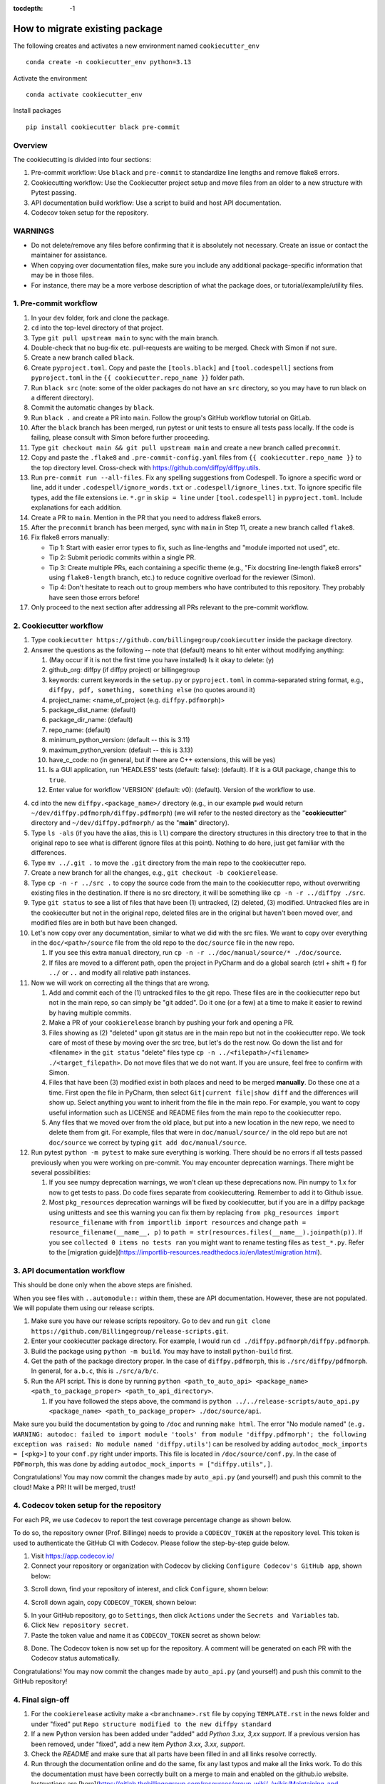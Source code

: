 :tocdepth: -1

.. index:: cookiecutter_guide
    
===============================
How to migrate existing package
===============================

The following creates and activates a new environment named ``cookiecutter_env`` ::

        conda create -n cookiecutter_env python=3.13

Activate the environment ::

        conda activate cookiecutter_env

Install packages ::

        pip install cookiecutter black pre-commit

Overview
--------

The cookiecutting is divided into four sections:

1. Pre-commit workflow: Use ``black`` and ``pre-commit`` to standardize line lengths and remove flake8 errors.

2. Cookiecutting workflow: Use the Cookiecutter project setup and move files from an older to a new structure with Pytest passing.

3. API documentation build workflow: Use a script to build and host API documentation.

4. Codecov token setup for the repository.

WARNINGS
--------

- Do not delete/remove any files before confirming that it is absolutely not necessary. Create an issue or contact the maintainer for assistance.

- When copying over documentation files, make sure you include any additional package-specific information that may be in those files.

- For instance, there may be a more verbose description of what the package does, or tutorial/example/utility files.


1. Pre-commit workflow
----------------------

1. In your ``dev`` folder, fork and clone the package.

2. ``cd`` into the top-level directory of that project.

3. Type ``git pull upstream main`` to sync with the main branch.

4. Double-check that no bug-fix etc. pull-requests are waiting to be merged. Check with Simon if not sure.

5. Create a new branch called ``black``.

6. Create ``pyproject.toml``. Copy and paste the ``[tools.black]`` and ``[tool.codespell]`` sections from ``pyproject.toml`` in the ``{{ cookiecutter.repo_name }}`` folder path.

7. Run ``black src`` (note: some of the older packages do not have an ``src`` directory, so you may have to run black on a different directory).

8. Commit the automatic changes by ``black``.

9. Run ``black .`` and create a PR into ``main``. Follow the group's GitHub workflow tutorial on GitLab.

10. After the ``black`` branch has been merged, run pytest or unit tests to ensure all tests pass locally. If the code is failing, please consult with Simon before further proceeding.

11. Type ``git checkout main && git pull upstream main`` and create a new branch called ``precommit``.

12. Copy and paste the ``.flake8`` and ``.pre-commit-config.yaml`` files from ``{{ cookiecutter.repo_name }}`` to the top directory level. Cross-check with https://github.com/diffpy/diffpy.utils.

13. Run ``pre-commit run --all-files``. Fix any spelling suggestions from Codespell. To ignore a specific word or line, add it under  ``.codespell/ignore_words.txt`` or ``.codespell/ignore_lines.txt``. To ignore specific file types, add the file extensions i.e. ``*.gr`` in ``skip = line`` under ``[tool.codespell]`` in ``pyproject.toml``. Include explanations for each addition.

14. Create a PR to ``main``. Mention in the PR that you need to address flake8 errors.

15. After the ``precommit`` branch has been merged, sync with ``main`` in Step 11, create a new branch called ``flake8``.

16. Fix flake8 errors manually:

    - Tip 1: Start with easier error types to fix, such as line-lengths and "module imported not used", etc.

    - Tip 2: Submit periodic commits within a single PR.

    - Tip 3: Create multiple PRs, each containing a specific theme (e.g., "Fix docstring line-length flake8 errors" using ``flake8-length`` branch, etc.) to reduce cognitive overload for the reviewer (Simon).

    - Tip 4: Don't hesitate to reach out to group members who have contributed to this repository. They probably have seen those errors before!

17. Only proceed to the next section after addressing all PRs relevant to the pre-commit workflow.

2. Cookiecutter workflow
------------------------

1. Type ``cookiecutter https://github.com/billingegroup/cookiecutter`` inside the package directory.

2. Answer the questions as the following -- note that (default) means to hit enter without modifying anything:

   1. (May occur if it is not the first time you have installed) Is it okay to delete: (y)

   2. github_org: diffpy (if diffpy project) or billingegroup

   3. keywords: current keywords in the ``setup.py`` or ``pyproject.toml`` in comma-separated string format, e.g., ``diffpy, pdf, something, something else`` (no quotes around it)

   4. project_name: <name_of_project (e.g. ``diffpy.pdfmorph``)>

   5. package_dist_name: (default)

   6. package_dir_name: (default)

   7. repo_name: (default)

   8. minimum_python_version: (default -- this is 3.11)

   9. maximum_python_version: (default -- this is 3.13)

   10. have_c_code: no (in general, but if there are C++ extensions, this will be yes)

   11. Is a GUI application, run 'HEADLESS' tests (default: false): (default). If it is a GUI package, change this to ``true``.

   12. Enter value for workflow 'VERSION' (default: v0): (default). Version of the workflow to use.

4. cd into the new ``diffpy.<package_name>/`` directory (e.g., in our example ``pwd`` would return ``~/dev/diffpy.pdfmorph/diffpy.pdfmorph``) (we will refer to the nested directory as the "**cookiecutter**" directory and ``~/dev/diffpy.pdfmorph/`` as the "**main**" directory).

5. Type ``ls -als`` (if you have the alias, this is ``ll``) compare the directory structures in this directory tree to that in the original repo to see what is different (ignore files at this point). Nothing to do here, just get familiar with the differences.

6. Type ``mv ../.git .`` to move the ``.git`` directory from the main repo to the cookiecutter repo.

7. Create a new branch for all the changes, e.g., ``git checkout -b cookierelease``.

8. Type ``cp -n -r ../src .`` to copy the source code from the main to the cookiecutter repo, without overwriting existing files in the destination. If there is no src directory, it will be something like ``cp -n -r ../diffpy ./src``.

9. Type ``git status`` to see a list of files that have been (1) untracked, (2) deleted, (3) modified. Untracked files are in the cookiecutter but not in the original repo, deleted files are in the original but haven't been moved over, and modified files are in both but have been changed.

10. Let's now copy over any documentation, similar to what we did with the src files. We want to copy over everything in the ``doc/<path>/source`` file from the old repo to the ``doc/source`` file in the new repo.

    1. If you see this extra ``manual`` directory, run ``cp -n -r ../doc/manual/source/* ./doc/source``.

    2. If files are moved to a different path, open the project in PyCharm and do a global search (ctrl + shift + f) for ``../`` or ``..`` and modify all relative path instances.

11. Now we will work on correcting all the things that are wrong.

    1. Add and commit each of the (1) untracked files to the git repo. These files are in the cookiecutter repo but not in the main repo, so can simply be "git added". Do it one (or a few) at a time to make it easier to rewind by having multiple commits.

    2. Make a PR of your ``cookierelease`` branch by pushing your fork and opening a PR.

    3. Files showing as (2) "deleted" upon git status are in the main repo but not in the cookiecutter repo. We took care of most of these by moving over the src tree, but let's do the rest now. Go down the list and for <filename> in the ``git status`` "delete" files type ``cp -n ../<filepath>/<filename> ./<target_filepath>``. Do not move files that we do not want. If you are unsure, feel free to confirm with Simon.

    4. Files that have been (3) modified exist in both places and need to be merged **manually**. Do these one at a time. First open the file in PyCharm, then select ``Git|current file|show diff`` and the differences will show up. Select anything you want to inherit from the file in the main repo. For example, you want to copy useful information such as LICENSE and README files from the main repo to the cookiecutter repo.

    5. Any files that we moved over from the old place, but put into a new location in the new repo, we need to delete them from git. For example, files that were in ``doc/manual/source/`` in the old repo but are not ``doc/source`` we correct by typing ``git add doc/manual/source``.

12. Run pytest ``python -m pytest`` to make sure everything is working. There should be no errors if all tests passed previously when you were working on pre-commit. You may encounter deprecation warnings. There might be several possibilities:

    1. If you see numpy deprecation warnings, we won't clean up these deprecations now. Pin numpy to 1.x for now to get tests to pass. Do code fixes separate from cookiecuttering. Remember to add it to Github issue.

    2. Most ``pkg_resources`` deprecation warnings will be fixed by cookiecutter, but if you are in a diffpy package using unittests and see this warning you can fix them by replacing ``from pkg_resources import resource_filename`` with ``from importlib import resources`` and change ``path = resource_filename(__name__, p)`` to ``path = str(resources.files(__name__).joinpath(p))``. If you see ``collected 0 items no tests ran`` you might want to rename testing files as ``test_*.py``. Refer to the [migration guide](https://importlib-resources.readthedocs.io/en/latest/migration.html).

3. API documentation workflow
-----------------------------

This should be done only when the above steps are finished.

When you see files with ``..automodule::`` within them, these are API documentation. However, these are not populated. We will populate them using our release scripts.

1. Make sure you have our release scripts repository. Go to ``dev`` and run ``git clone https://github.com/Billingegroup/release-scripts.git``.

2. Enter your cookiecutter package directory. For example, I would run ``cd ./diffpy.pdfmorph/diffpy.pdfmorph``.

3. Build the package using ``python -m build``. You may have to install ``python-build`` first.

4. Get the path of the package directory proper. In the case of ``diffpy.pdfmorph``, this is ``./src/diffpy/pdfmorph``. In general, for ``a.b.c``, this is ``./src/a/b/c``.

5. Run the API script. This is done by running ``python <path_to_auto_api> <package_name> <path_to_package_proper> <path_to_api_directory>``.

   1. If you have followed the steps above, the command is ``python ../../release-scripts/auto_api.py <package_name> <path_to_package_proper> ./doc/source/api``.

Make sure you build the documentation by going to ``/doc`` and running ``make html``.
The error "No module named" (``e.g. WARNING: autodoc: failed to import module 'tools' from module 'diffpy.pdfmorph'; the following exception was raised: No module named 'diffpy.utils'``) can be resolved by adding ``autodoc_mock_imports = [<pkg>]`` to your ``conf.py`` right under imports. This file is located in ``/doc/source/conf.py``.
In the case of ``PDFmorph``, this was done by adding ``autodoc_mock_imports = ["diffpy.utils",]``.

Congratulations! You may now commit the changes made by ``auto_api.py`` (and yourself) and push this commit to the cloud!
Make a PR! It will be merged, trust!

4. Codecov token setup for the repository
-----------------------------------------

For each PR, we use ``Codecov`` to report the test coverage percentage change as shown below.

.. image:: ./img/codecov-pr.png
   :alt: codecov-in-pr-comment

To do so, the repository owner (Prof. Billinge) needs to provide a ``CODECOV_TOKEN`` at the repository level. This token is used to authenticate the GitHub CI with Codecov. Please follow the step-by-step guide below.

1. Visit https://app.codecov.io/

2. Connect your repository or organization with Codecov by clicking ``Configure Codecov's GitHub app``, shown below:

.. image:: ./img/codecov-configure.png
   :alt: codecov-configure-github-project-button

3. Scroll down, find your repository of interest, and click ``Configure``, shown below:

.. image:: ./img/codecov-projects.png
    :alt: codecov-list-github-projects

4. Scroll down again, copy ``CODECOV_TOKEN``, shown below:

.. image:: ./img/codecov-token.png
    :alt: codecov-list-github-projects

5. In your GitHub repository, go to ``Settings``, then click ``Actions`` under the ``Secrets and Variables`` tab.

6. Click ``New repository secret``.

7. Paste the token value and name it as ``CODECOV_TOKEN`` secret as shown below:

.. image:: ./img/codecov-github.png
    :alt: codecov-list-github-projects

8. Done. The Codecov token is now set up for the repository. A comment will be generated on each PR with the Codecov status automatically.

Congratulations! You may now commit the changes made by ``auto_api.py`` (and yourself) and push this commit to the GitHub repository!


4. Final sign-off
-----------------

1. For the ``cookierelease`` activity make a ``<branchname>.rst`` file by copying ``TEMPLATE.rst`` in the news folder and under "fixed" put ``Repo structure modified to the new diffpy standard``
   
2. If a new Python version has been added under "added" add `Python 3.xx, 3,xx support`. If a previous version has been removed, under "fixed", add a new item `Python 3.xx, 3.xx, support`.

3. Check the `README` and make sure that all parts have been filled in and all links resolve correctly.

4. Run through the documentation online and do the same, fix any last typos and make all the links work. To do this the documentation must have been correctly built on a merge to main and enabled on the github.io website. Instructions are [here](https://gitlab.thebillingegroup.com/resources/group-wiki/-/wikis/Maintaining-and-Deploying-Documentation).

5. When you are are happy to sign off on the release send a Slack message to Simon saying something like "`OK to release diffpy.<package-name>`"

6. Make sure that the codecov secret is set in the GH actions repository secrets. Probably Simon will have to do this [here](https://docs.codecov.com/docs/bitbucket-tutorial))

